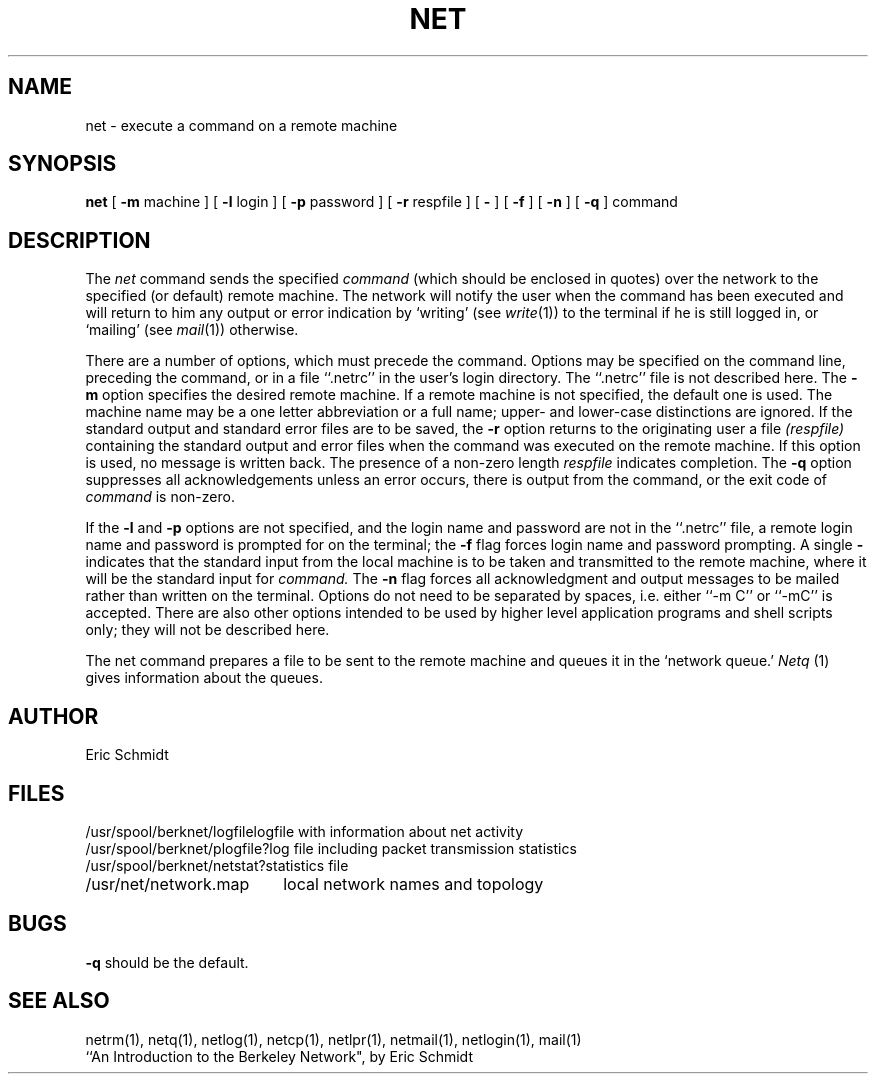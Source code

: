 .TH NET 1 2/6/80
.UC 4
.ds s 1
.ds o 1
.SH NAME
net \- execute a command on a remote machine
.SH SYNOPSIS
.B net
[
.B \-m
machine ] [
.B \-l
login
] [
.B \-p
password ] [
.B \-r
respfile ] [
.B \-
] [
.B \-f
] [
.B \-n
] [
.B \-q
]
command
.SH DESCRIPTION
The
.I net
command sends the specified 
.I command
(which should be enclosed in quotes) over the network to the specified
(or default) remote machine.
The network will notify the user when the command has
been executed and will return to him any output or error indication by `writing'
(see
.IR  write (\*o))
to the terminal if he is still logged in, or `mailing' (see
.IR  mail (\*o))
otherwise.
.PP
There are a number of options, which must precede the command.
Options may be specified on the command line, preceding
the command, or in a file ``.netrc'' in the user's login directory.
The ``.netrc'' file is not described here.
The
.B \-m
option specifies the desired remote machine.
If a remote machine is not specified, the default one is used.
The machine name may be a one letter abbreviation or a full name;
upper\- and lower\-case distinctions are ignored.
If the standard output and standard error files are to be saved, the
.B \-r
option returns to the originating user a file
.I (respfile)
containing the standard output and error files
when the command was executed on the remote machine.
If this option is used, no message is written back.
The presence of a non-zero length
.I respfile
indicates completion.
The
.B \-q
option suppresses all acknowledgements unless an error occurs, there is
output from the command, or the exit code of
.I command
is non-zero.
.PP
If the
.B \-l
and
.B \-p
options are not specified,
and the login name and password are not in the ``.netrc'' file,
a remote login name and password is prompted for on the terminal;
the
.B \-f
flag forces login name and password prompting.
A single
.B \-
indicates that the standard input from the local machine is to be taken
and transmitted to the remote machine, where it will be the standard input for
.I command.
The
.B \-n
flag forces all acknowledgment and output messages to be mailed
rather than written on the terminal.
Options do not need to be separated by spaces,
i.e. either ``\-m C'' or ``\-mC'' is accepted.
There are also other options intended to be used by
higher level application programs and shell scripts only;
they will not be described here.
.PP
The net command prepares a file to be sent to the remote machine
and queues it in the `network queue.'
.I Netq
(\*s) gives information about the queues.
.SH AUTHOR
Eric Schmidt
.SH FILES
.ta 2.5i
/usr/spool/berknet/logfile	logfile with information about net activity
.br
/usr/spool/berknet/plogfile?	log file including packet transmission statistics
.br
/usr/spool/berknet/netstat?	statistics file
.br
/usr/net/network.map 	local network names and topology
.SH BUGS
.B \-q
should be the default.
.SH "SEE ALSO"
netrm(\*s), netq(\*s), netlog(\*s), netcp(\*s),
netlpr(\*s), netmail(\*s), netlogin(\*s), mail(\*o)
.br
``An Introduction to the Berkeley Network", by Eric Schmidt
